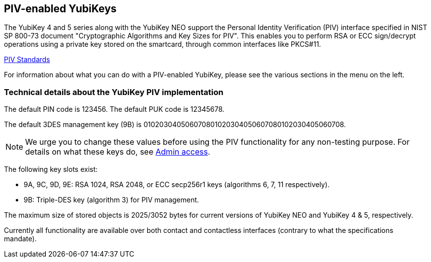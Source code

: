 == PIV-enabled YubiKeys
The YubiKey 4 and 5 series along with the YubiKey NEO support the Personal
Identity Verification (PIV) interface specified in NIST SP 800-73 document
"Cryptographic Algorithms and Key Sizes for PIV". This enables you to perform
RSA or ECC sign/decrypt operations using a private key stored on the smartcard,
through common interfaces like PKCS#11.

link:https://csrc.nist.gov/groups/SNS/piv/standards.html[PIV Standards]

For information about what you can do with a PIV-enabled YubiKey, please see
the various sections in the menu on the left.

=== Technical details about the YubiKey PIV implementation
The default PIN code is 123456. The default PUK code is 12345678.

The default 3DES management key (9B) is
010203040506070801020304050607080102030405060708.

[NOTE]
====
We urge you to change these values before using the PIV functionality for
any non-testing purpose. For details on what these keys do, see
link:Admin_access.adoc[Admin access].
====

The following key slots exist:

* 9A, 9C, 9D, 9E: RSA 1024, RSA 2048, or ECC secp256r1 keys
  (algorithms 6, 7, 11 respectively).

* 9B: Triple-DES key (algorithm 3) for PIV management.

The maximum size of stored objects is 2025/3052 bytes for current versions of
YubiKey NEO and YubiKey 4 & 5, respectively.

Currently all functionality are available over both contact and contactless
interfaces (contrary to what the specifications mandate).
